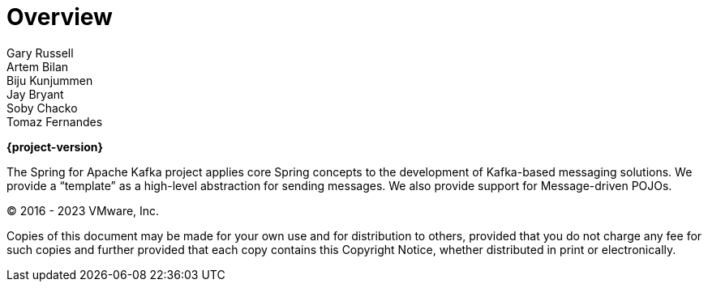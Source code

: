 [[spring-kafka-reference]]
= Overview
:numbered:
:icons: font
:hide-uri-scheme:
Gary Russell; Artem Bilan; Biju Kunjummen; Jay Bryant; Soby Chacko; Tomaz Fernandes

*{project-version}*

The Spring for Apache Kafka project applies core Spring concepts to the development of Kafka-based messaging solutions.
We provide a "`template`" as a high-level abstraction for sending messages.
We also provide support for Message-driven POJOs.

(C) 2016 - 2023 VMware, Inc.

Copies of this document may be made for your own use and for distribution to others, provided that you do not charge any fee for such copies and further provided that each copy contains this Copyright Notice, whether distributed in print or electronically.

